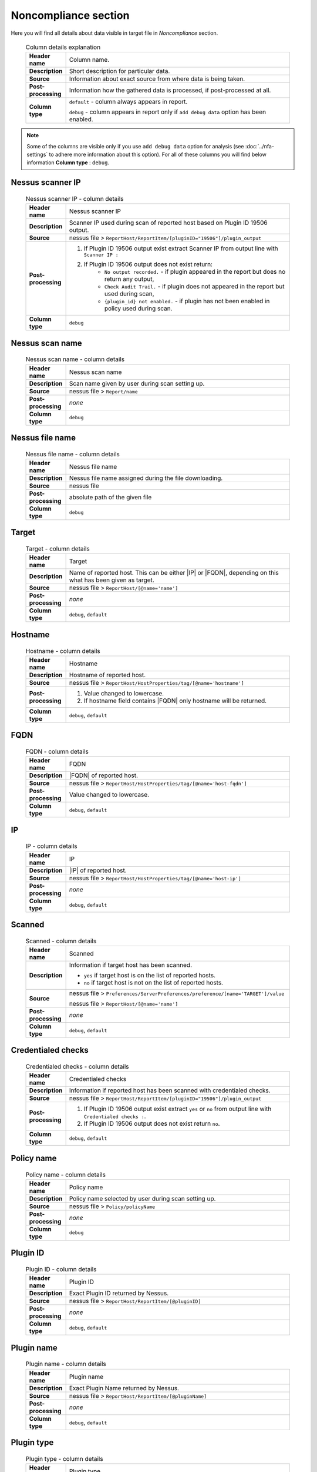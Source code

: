 #####################
Noncompliance section
#####################

Here you will find all details about data visible in target file in *Noncompliance* section.

    .. list-table:: Column details explanation
        :widths: 10 90
        :stub-columns: 1

        * - Header name
          - Column name.

        * - Description
          - Short description for particular data.

        * - Source
          - Information about exact source from where data is being taken.

        * - Post-processing
          - Information how the gathered data is processed, if post-processed at all.

        * - Column type
          - 
            ``default`` - column always appears in report.
                
            ``debug`` - column appears in report only if ``add debug data`` option has been enabled.

.. note::
    Some of the columns are visible only if you use ``add debug data`` option for analysis (see :doc:`../nfa-settings` to adhere more information about this option). 
    For all of these columns you will find below information **Column type** : ``debug``.


*****************
Nessus scanner IP
*****************

    .. list-table:: Nessus scanner IP - column details
        :widths: 10 90
        :stub-columns: 1

        * - Header name
          - Nessus scanner IP

        * - Description
          - Scanner IP used during scan of reported host based on Plugin ID 19506 output.

        * - Source
          - nessus file > ``ReportHost/ReportItem/[pluginID="19506"]/plugin_output``

        * - Post-processing
          - 
            1. If Plugin ID 19506 output exist extract Scanner IP from output line with ``Scanner IP :``
            2. If Plugin ID 19506 output does not exist return:
                - ``No output recorded.`` - if plugin appeared in the report but does no return any output,
                - ``Check Audit Trail.`` - if plugin does not appeared in the report but used during scan,
                - ``{plugin_id} not enabled.`` - if plugin has not been enabled in policy used during scan.

        * - Column type
          - ``debug``

.. seealso::
    Read more about plugin which source for this column on Tenable website https://www.tenable.com/plugins/nessus/19506

****************
Nessus scan name
****************

    .. list-table:: Nessus scan name - column details
        :widths: 10 90
        :stub-columns: 1

        * - Header name
          - Nessus scan name

        * - Description
          - Scan name given by user during scan setting up.

        * - Source
          - nessus file > ``Report/name``

        * - Post-processing
          - *none*

        * - Column type
          - ``debug``

****************
Nessus file name
****************

    .. list-table:: Nessus file name - column details
        :widths: 10 90
        :stub-columns: 1

        * - Header name
          - Nessus file name

        * - Description
          - Nessus file name assigned during the file downloading.

        * - Source
          - nessus file

        * - Post-processing
          - absolute path of the given file

        * - Column type
          - ``debug``

******
Target
******

    .. list-table:: Target - column details
        :widths: 10 90
        :stub-columns: 1

        * - Header name
          - Target

        * - Description
          - Name of reported host. This can be either |IP| or |FQDN|, depending on this what has been given as target.

        * - Source
          - nessus file > ``ReportHost/[@name='name']``

        * - Post-processing
          - *none*

        * - Column type
          - ``debug``, ``default``

********
Hostname
********

    .. list-table:: Hostname - column details
        :widths: 10 90
        :stub-columns: 1

        * - Header name
          - Hostname

        * - Description
          - Hostname of reported host.

        * - Source
          - nessus file > ``ReportHost/HostProperties/tag/[@name='hostname']``

        * - Post-processing
          - 
            1. Value changed to lowercase.
            2. If hostname field contains |FQDN| only hostname will be returned.

        * - Column type
          - ``debug``, ``default``

****
FQDN
****

    .. list-table:: FQDN - column details
        :widths: 10 90
        :stub-columns: 1

        * - Header name
          - FQDN

        * - Description
          - |FQDN| of reported host.

        * - Source
          - nessus file > ``ReportHost/HostProperties/tag/[@name='host-fqdn']``

        * - Post-processing
          - Value changed to lowercase.

        * - Column type
          - ``debug``, ``default``

**
IP
**

    .. list-table:: IP - column details
        :widths: 10 90
        :stub-columns: 1

        * - Header name
          - IP

        * - Description
          - |IP| of reported host.

        * - Source
          - nessus file > ``ReportHost/HostProperties/tag/[@name='host-ip']``

        * - Post-processing
          - *none*

        * - Column type
          - ``debug``, ``default``

*******
Scanned
*******

    .. list-table:: Scanned - column details
        :widths: 10 90
        :stub-columns: 1

        * - Header name
          - Scanned

        * - Description
          - Information if target host has been scanned.
            
            - ``yes`` if target host is on the list of reported hosts.
            
            - ``no`` if target host is not on the list of reported hosts.

        * - Source
          - 
            nessus file > ``Preferences/ServerPreferences/preference/[name='TARGET']/value``

            nessus file > ``ReportHost/[@name='name']``

        * - Post-processing
          - *none*

        * - Column type
          - ``debug``, ``default``

*******************
Credentialed checks
*******************

    .. list-table:: Credentialed checks - column details
        :widths: 10 90
        :stub-columns: 1

        * - Header name
          - Credentialed checks

        * - Description
          - Information if reported host has been scanned with credentialed checks.
            
        * - Source
          - nessus file > ``ReportHost/ReportItem/[pluginID="19506"]/plugin_output``

        * - Post-processing
          -
                1. If Plugin ID 19506 output exist extract ``yes`` or ``no`` from output line with ``Credentialed checks :``.
          
                2. If Plugin ID 19506 output does not exist return ``no``.

        * - Column type
          - ``debug``, ``default``

.. seealso::
    Read more about this plugin on Tenable website https://www.tenable.com/plugins/nessus/19506

***********
Policy name
***********

    .. list-table:: Policy name - column details
        :widths: 10 90
        :stub-columns: 1

        * - Header name
          - Policy name

        * - Description
          - Policy name selected by user during scan setting up.

        * - Source
          - nessus file > ``Policy/policyName``

        * - Post-processing
          - *none*

        * - Column type
          - ``debug``

*********
Plugin ID
*********

    .. list-table:: Plugin ID - column details
        :widths: 10 90
        :stub-columns: 1

        * - Header name
          - Plugin ID

        * - Description
          - Exact Plugin ID returned by Nessus.

        * - Source
          - nessus file > ``ReportHost/ReportItem/[@pluginID]``

        * - Post-processing
          - *none*

        * - Column type
          - ``debug``, ``default``

***********
Plugin name
***********

    .. list-table:: Plugin name - column details
        :widths: 10 90
        :stub-columns: 1

        * - Header name
          - Plugin name

        * - Description
          - Exact Plugin Name returned by Nessus.

        * - Source
          - nessus file > ``ReportHost/ReportItem/[@pluginName]``

        * - Post-processing
          - *none*

        * - Column type
          - ``debug``, ``default``

***********
Plugin type
***********

    .. list-table:: Plugin type - column details
        :widths: 10 90
        :stub-columns: 1

        * - Header name
          - Plugin type

        * - Description
          - Exact Plugin type returned by Nessus.

        * - Source
          - nessus file > ``ReportHost/ReportItem/plugin_type``

        * - Post-processing
          - *none*

        * - Column type
          - ``debug``, ``default``

***********
Risk Factor
***********

    .. list-table:: Risk Factor - column details
        :widths: 10 90
        :stub-columns: 1

        * - Header name
          - Risk Factor

        * - Description
          - Exact Plugin Risk Factor returned by Nessus.

        * - Source
          - nessus file > ``ReportHost/ReportItem/risk_factor``

        * - Post-processing
          - *none*

        * - Column type
          - ``debug``, ``default``

*************
Plugin family
*************

    .. list-table:: Plugin family - column details
        :widths: 10 90
        :stub-columns: 1

        * - Header name
          - Plugin family

        * - Description
          - Exact Plugin Family returned by Nessus.

        * - Source
          - nessus file > ``ReportHost/ReportItem/[@pluginFamily]``

        * - Post-processing
          - *none*

        * - Column type
          - ``debug``, ``default``

**********************
Compliance plugin file
**********************

    .. list-table:: Compliance plugin file - column details
        :widths: 10 90
        :stub-columns: 1

        * - Header name
          - Compliance plugin file

        * - Description
          - Information if this is Compliance plugin.

        * - Source
          - nessus file > ``ReportHost/ReportItem/compliance/``

        * - Post-processing
          - *none*

        * - Column type
          - ``debug``

****************
Plugin file name
****************

    .. list-table:: Plugin file name - column details
        :widths: 10 90
        :stub-columns: 1

        * - Header name
          - Plugin file name

        * - Description
          - Exact Plugin file name returned by Nessus.

        * - Source
          - nessus file > ``ReportHost/ReportItem/fname``

        * - Post-processing
          - *none*

        * - Column type
          - ``debug``

**************
Plugin version
**************

    .. list-table:: Plugin version - column details
        :widths: 10 90
        :stub-columns: 1

        * - Header name
          - Plugin version

        * - Description
          - Exact Plugin version returned by Nessus.

        * - Source
          - nessus file > ``ReportHost/ReportItem/script_version``

        * - Post-processing
          - *none*

        * - Column type
          - ``debug``, ``default``

***********************
Plugin publication date
***********************

    .. list-table:: Plugin publication date - column details
        :widths: 10 90
        :stub-columns: 1

        * - Header name
          - Plugin publication date

        * - Description
          - Exact Plugin publication date returned by Nessus.

        * - Source
          - nessus file > ``ReportHost/ReportItem/plugin_publication_date``

        * - Post-processing
          - Return in format ``yyyy-mm-dd``.

        * - Column type
          - ``debug``, ``default``

************************
Plugin modification date
************************

    .. list-table:: Plugin modification date - column details
        :widths: 10 90
        :stub-columns: 1

        * - Header name
          - Plugin modification date

        * - Description
          - Exact Plugin modification date returned by Nessus.

        * - Source
          - nessus file > ``ReportHost/ReportItem/plugin_modification_date``

        * - Post-processing
          - Return in format ``yyyy-mm-dd``.

        * - Column type
          - ``debug``, ``default``

**********
Check name
**********

    .. list-table:: Check name - column details
        :widths: 10 90
        :stub-columns: 1

        * - Header name
          - Check name

        * - Description
          - Exact Compliance Check name returned by Nessus.

        * - Source
          - nessus file > ``ReportHost/ReportItem/"cm:compliance-check-name", namespaces={'cm': 'http://www.nessus.org/cm'}/``

        * - Post-processing
          - *none*

        * - Column type
          - ``debug``, ``default``

***************
Audit file name
***************

    .. list-table:: Audit file name - column details
        :widths: 10 90
        :stub-columns: 1

        * - Header name
          - Audit file name

        * - Description
          - Exact Compliance Audit file name returned by Nessus.

        * - Source
          - nessus file > ``ReportHost/ReportItem/"cm:compliance-audit-file", namespaces={'cm': 'http://www.nessus.org/cm'}/``

        * - Post-processing
          - *none*

        * - Column type
          - ``debug``, ``default``

********
Check ID
********

    .. list-table:: Check ID - column details
        :widths: 10 90
        :stub-columns: 1

        * - Header name
          - Check ID

        * - Description
          - Exact Compliance Check ID returned by Nessus.

        * - Source
          - nessus file > ``ReportHost/ReportItem/"cm:compliance-check-id", namespaces={'cm': 'http://www.nessus.org/cm'}/``

        * - Post-processing
          - *none*

        * - Column type
          - ``debug``

*************
Current value
*************

    .. list-table:: Current value - column details
        :widths: 10 90
        :stub-columns: 1

        * - Header name
          - Current value

        * - Description
          - Exact Compliance Check current value returned by Nessus.

        * - Source
          - nessus file > ``ReportHost/ReportItem/"cm:compliance-actual-value", namespaces={'cm': 'http://www.nessus.org/cm'}/``

        * - Post-processing
          - *none*

        * - Column type
          - ``debug``, ``default``

*****
Uname
*****

    .. list-table:: Uname - column details
        :widths: 10 90
        :stub-columns: 1

        * - Header name
          - Uname

        * - Description
          - Exact Compliance Check uname returned by Nessus.

        * - Source
          - nessus file > ``ReportHost/ReportItem/"cm:compliance-uname", namespaces={'cm': 'http://www.nessus.org/cm'}/``

        * - Post-processing
          - *none*

        * - Column type
          - ``debug``

***********
Description
***********

    .. list-table:: Description - column details
        :widths: 10 90
        :stub-columns: 1

        * - Header name
          - Description

        * - Description
          - Exact Compliance Check description returned by Nessus.

        * - Source
          - nessus file > ``ReportHost/ReportItem/"cm:compliance-info", namespaces={'cm': 'http://www.nessus.org/cm'}/``

        * - Post-processing
          - *none*

        * - Column type
          - ``debug``, ``default``

************
Check status
************

    .. list-table:: Check status - column details
        :widths: 10 90
        :stub-columns: 1

        * - Header name
          - Check status

        * - Description
          - Exact Compliance Check status returned by Nessus.

        * - Source
          - nessus file > ``ReportHost/ReportItem/"cm:compliance-result", namespaces={'cm': 'http://www.nessus.org/cm'}/``

        * - Post-processing
          - *none*

        * - Column type
          - ``debug``, ``default``

*********
Reference
*********

    .. list-table:: Reference - column details
        :widths: 10 90
        :stub-columns: 1

        * - Header name
          - Reference

        * - Description
          - Exact Compliance Check reference returned by Nessus.

        * - Source
          - nessus file > ``ReportHost/ReportItem/"cm:compliance-reference", namespaces={'cm': 'http://www.nessus.org/cm'}/``

        * - Post-processing
          - *none*

        * - Column type
          - ``debug``, ``default``

*****
Error
*****

    .. list-table:: Error - column details
        :widths: 10 90
        :stub-columns: 1

        * - Header name
          - Error

        * - Description
          - Exact Compliance Check error returned by Nessus, if error occur.

        * - Source
          - nessus file > ``ReportHost/ReportItem/"cm:compliance-error", namespaces={'cm': 'http://www.nessus.org/cm'}/``

        * - Post-processing
          - *none*

        * - Column type
          - ``debug``, ``default``
